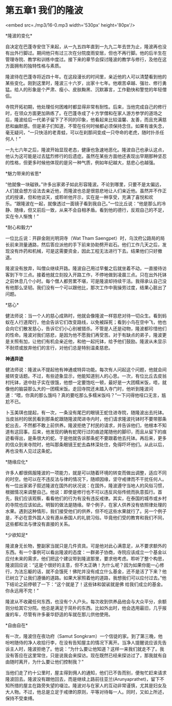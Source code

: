 * 第五章1 我们的隆波

<embed src=./mp3/16-0.mp3 width='530px' height='80px'/>

*隆波的变化* 

自决定在巴蓬寺安住下来起，从一九五四年直到一九九二年去世为止，隆波再也没有出外行脚过。期间他只有过三次在分院度雨安居，但也不再行脚。他的后半生在管理寺院、教学和训练中度过。接下来的章节会探讨隆波的教学与修行，及他在这方面拥有的独特性格与素质。

隆波待在巴蓬寺将近四十年。在这段漫长的时间里，亲近他的人可以清楚看到他的某些变化。刚到这里时，隆波三十六岁，出家十七年。他艰苦卓越、强壮、修行勇猛。给人的形象是个严肃、瘦小、皮肤黝黑、沉默寡言，工作勤快和警觉的年轻僧侣。

寺院开拓初期，他处理任何困难时都显得非常有耐性。后来，当他完成自己的修行时，在领众方面更加熟练了。在巴蓬寺成了十方学僧和在家人游方参学的道场之后，隆波给后一代弟子留下了不同的印象，他看起来比较温馨、友善，而且充满慈悲和幽默感。但是弟子们知道，不管在任何时候都必须保持念住。如果有谁失念，毫无疑问，“一只快活的老青蛙，可以在刹那间变成一只夺命的老虎，随时扑杀任何人！”

一九七六年之后，隆波开始显现老态，健康也急速地恶化。隆波自己也承认这点，他认为这可能是过去猛烈修行的后遗症。虽然在某些方面他还表现出早期那种坚忍的性格，但更多时候他体现的是另一种气质，例如年纪越大，慈悲心也越强。

*魅力带来的省思* 

“他就像一块磁铁。”许多出家弟子如此形容隆波。不论到哪里，只要不是太偏远，人们就会想方设法去亲近他，而隆波也总是很慈悲地让人们亲近他。虽然并不作正式的授课，但和他谈天，或聆听他开示，实在是一种享受，充满了喜悦和欢乐。“跟隆波在一起，就像透过一面镜子看到我自己。”一位比丘说：“他是那么的冷静、随缘，但又前后一致，从来不会自相矛盾。看到他的德行，反观自己的不足，实在令人惭愧！” 

*耐心和毅力* 

一位比丘说：开辟金刚光明洞寺（Wat Tham
Saengpet）时，乌汶府公路局的局长前来测量通路，然后答应派他的手下前来协助劈开岩石。他们工作几天之后，发现没有炸药和机械，可是这需要资金，因此工程无法进行下去。结果他们只好撤退。

隆波没有放弃，叫僧众继续开路。隆波自己用过早餐之后就坐着不动，一直接待访客到下午三点。接着他就立刻投入开路工作，不停地做到凌晨三点。只在出外托钵之前休息几个小时。每个僧人都劳累不堪，可是隆波却持续干活。我得承认自己没有他那么坚韧。我们没有一个可以跟他比，那次工作中我操劳过度，结果心脏出了问题。

[[./img/16-0.jpeg]]

*慈心* 

健法师说：当一个人的慈心成熟时，他就会像隆波一样慈悲对待一切众生。看到蚂蚁在人行道爬行，他会告诉它们改变路线，以免被踩死；看到小鸟在空中飞，他也会向它们散发慈心，告诉它们小心别被猎杀。不管是人还是动物，隆波都珍惜他们的性命。隆波对我们慈悲，是因为他不愿我们再受苦。对于有缺点的弟子，隆波更是关照有加，让他们有机会亲近他，和他一起托钵，给予他们鼓励。隆波从未显示不耐烦或放弃他们的言行，对他们总是特别温柔慈悲。

*神通异迹*

健法师说：隆波从不提起他有神通或特异功能。每次有人问起这个问题，他就会间接转变话题。不过，有些迹象显示，他能知道别人的心思。一次，有位比丘去皮翁村托钵，途中肚子实在很饿，他想一定要饱吃一顿，最好是一大团糯米饭，唔，就像他的脑袋那么大的一团糯米饭。走回寺院还未踏入寺门时，他听到隆波问道：“喂，你真的那么饿吗？真的要吃那么多糯米饭吗？”一下问得他哑口无言，尴尬不已。 

卜玉美琪也提起，有一次，一条没有尾巴的眼镜王蛇住进寺院，随隆波出去托钵。当皮翁村的居民看到那条蛇跟随隆波爬进寺内时，他们请求隆波托钵时不要带那条蛇出去，不然都不敢上前供养。隆波拒绝了村民的请求，并告诉他们，他根本不知道有这回事。后来，他发现的确有蛇爬行过的痕迹尾随他的脚印，而且从留下的痕迹看得出，是条很大的蛇。于是他就告诉那条蛇不要跟着他去托钵。再后来，更多的信众到来寺院时，他叫那条眼镜王蛇去森林深处住，免得吓坏他们。从此以后，再也没有人见过这条蛇。

*随缘应化* 

许多人都很佩服隆波的一项能力，就是可以随着环境的转变而做出调整，适应不同的时空。他可以在不违反法与律的情况下，随顺因缘，坚守戒律而不干扰任何人。有一位出家弟子叙述隆波在国外的状况说：在国外，隆波遵守当地人的风俗习惯，根据情况来调整自己。他说：即使是修行也不可以违反风俗传统而执意孤行。首先，我们应该观察，看看他们的行为有没有违反戒律。其实，在泰国的城市或乡村的寺院也应该如此。明智的做法是随缘。举个例子，在家人供养没有依照律处理的水果。遇到这种情形，我们接受他们的供养，但不吃这些水果就行了。另一个例子是，不必在意外国人没有遵从泰国人的礼貌习俗。毕竟他们受的教育和我们不同，这些都和法与律没有直接的关系。

[[./img/16-1.jpeg]]

*少欲知足* 

隆波身无长物，整副家当就只是几件资具。可是他对此心满意足，从不要求额外的东西。有一个事例可以看出隆波的态度：一群弟子协商，寺院应该成立一个基金以应付未来的需求，他们把这个建议带到隆波那里，要求他考虑。聆听了整个构思，隆波回应说：“这是个很好的主意，但不太正确！为什么呢？因为如果你能一心修行，为法忘躯的话，就不会饿死！佛陀并没有成立什么基金，还不是活了下来？他已树立了让我们遵循的道路。如果大家照着他的道路，我想我们可以应付过去。”他下结论之前停顿了一下：“这个就是了！这些钵和袈裟就是佛
给我们成立的基金。你永远用不完！”

隆波从不收藏任何东西，也没有个人户头。每次收到供养品他会与大众平分，余额则分给其它分院。他总是满足于简朴的东西。比如外出时，他会选用最旧，几乎报废的车，尽管有许多豪华舒适的车就在那儿供他使用。

*自由自在* 

有一次，隆波住在夜功府（Samut
Songkram）一个信徒的家。到了第三晚，他吩咐随侍的净人收拾行李，在没有告知屋主的情况下离开。当净人提醒说应该先告诉主人时，隆波拒绝了。他说：“为什么要让他知道？这样一来我们就走不了。我没有答应在这里常住，只是说我会来探访。现在既然已经来探访过了，那我就有自由随时离开，为什么要让他们控制我？”

当他们走了约十公里时，屋主得到佣人的通知，他们已不告而别，便匆忙赶来请求隆波回去。隆波没有跟他回去，而是继续上路前往亚兰(Arunyaprathet)，留下不知所措的屋主在路旁失望的啜泣。隆波对与在家人的互动非常谨慎，尤其是妇女及大人物。不过，他总是立足于戒律的原则，平等对待每一人。同时，又如上所述，保持不受束缚。\\

